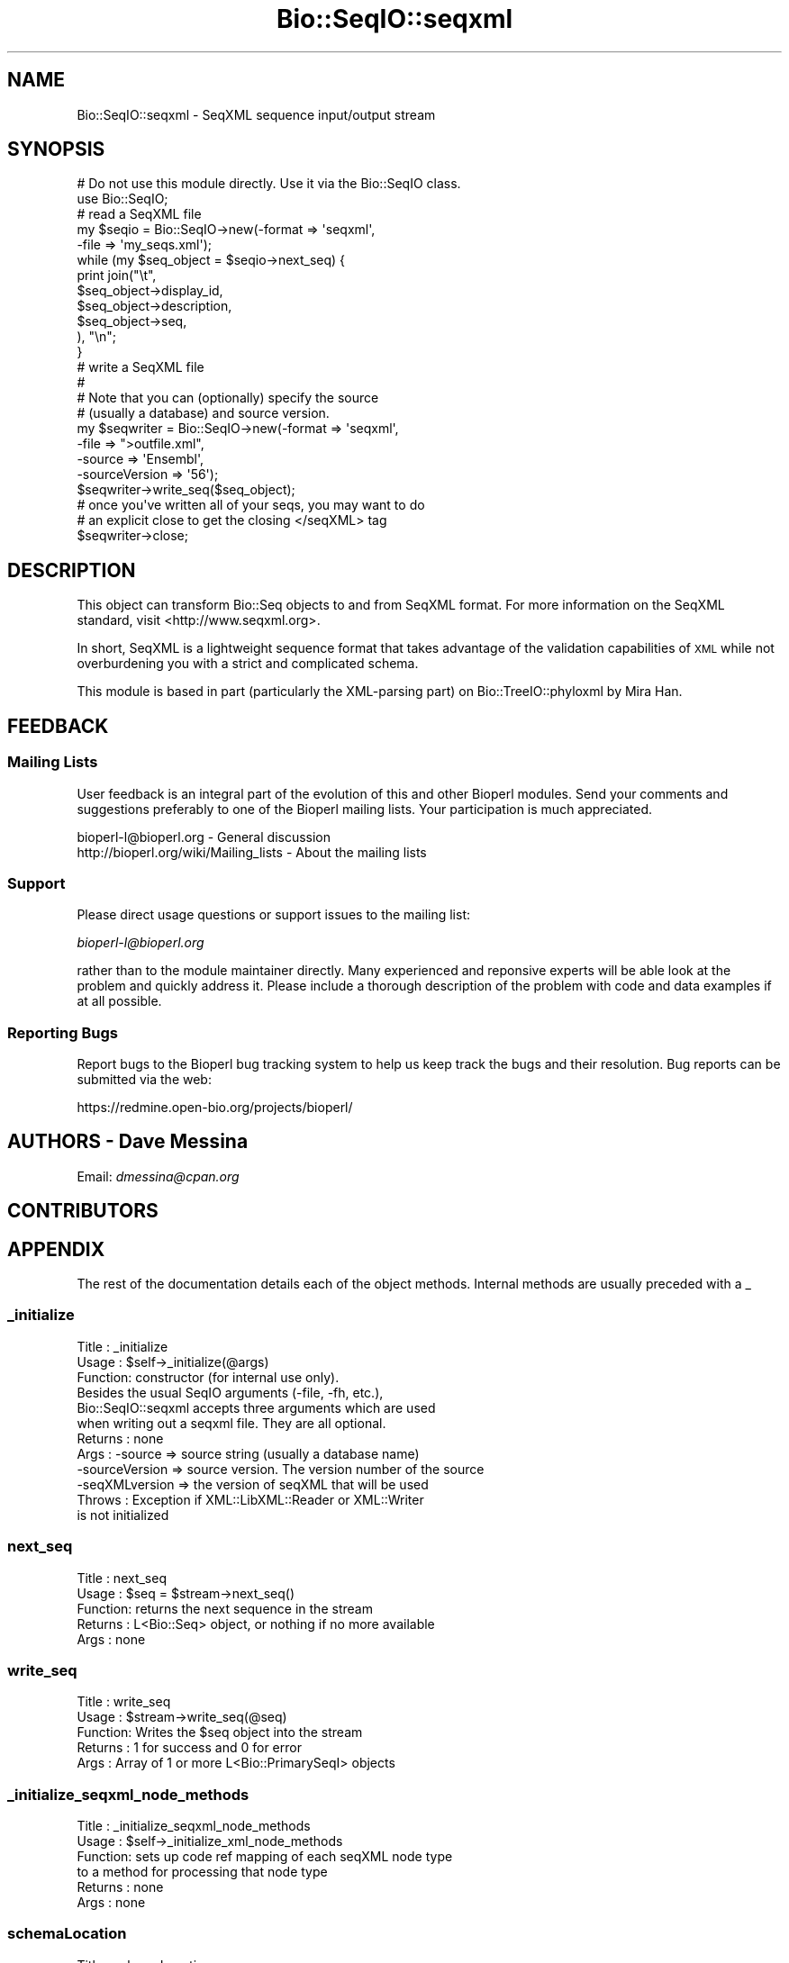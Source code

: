.\" Automatically generated by Pod::Man 2.25 (Pod::Simple 3.16)
.\"
.\" Standard preamble:
.\" ========================================================================
.de Sp \" Vertical space (when we can't use .PP)
.if t .sp .5v
.if n .sp
..
.de Vb \" Begin verbatim text
.ft CW
.nf
.ne \\$1
..
.de Ve \" End verbatim text
.ft R
.fi
..
.\" Set up some character translations and predefined strings.  \*(-- will
.\" give an unbreakable dash, \*(PI will give pi, \*(L" will give a left
.\" double quote, and \*(R" will give a right double quote.  \*(C+ will
.\" give a nicer C++.  Capital omega is used to do unbreakable dashes and
.\" therefore won't be available.  \*(C` and \*(C' expand to `' in nroff,
.\" nothing in troff, for use with C<>.
.tr \(*W-
.ds C+ C\v'-.1v'\h'-1p'\s-2+\h'-1p'+\s0\v'.1v'\h'-1p'
.ie n \{\
.    ds -- \(*W-
.    ds PI pi
.    if (\n(.H=4u)&(1m=24u) .ds -- \(*W\h'-12u'\(*W\h'-12u'-\" diablo 10 pitch
.    if (\n(.H=4u)&(1m=20u) .ds -- \(*W\h'-12u'\(*W\h'-8u'-\"  diablo 12 pitch
.    ds L" ""
.    ds R" ""
.    ds C` ""
.    ds C' ""
'br\}
.el\{\
.    ds -- \|\(em\|
.    ds PI \(*p
.    ds L" ``
.    ds R" ''
'br\}
.\"
.\" Escape single quotes in literal strings from groff's Unicode transform.
.ie \n(.g .ds Aq \(aq
.el       .ds Aq '
.\"
.\" If the F register is turned on, we'll generate index entries on stderr for
.\" titles (.TH), headers (.SH), subsections (.SS), items (.Ip), and index
.\" entries marked with X<> in POD.  Of course, you'll have to process the
.\" output yourself in some meaningful fashion.
.ie \nF \{\
.    de IX
.    tm Index:\\$1\t\\n%\t"\\$2"
..
.    nr % 0
.    rr F
.\}
.el \{\
.    de IX
..
.\}
.\"
.\" Accent mark definitions (@(#)ms.acc 1.5 88/02/08 SMI; from UCB 4.2).
.\" Fear.  Run.  Save yourself.  No user-serviceable parts.
.    \" fudge factors for nroff and troff
.if n \{\
.    ds #H 0
.    ds #V .8m
.    ds #F .3m
.    ds #[ \f1
.    ds #] \fP
.\}
.if t \{\
.    ds #H ((1u-(\\\\n(.fu%2u))*.13m)
.    ds #V .6m
.    ds #F 0
.    ds #[ \&
.    ds #] \&
.\}
.    \" simple accents for nroff and troff
.if n \{\
.    ds ' \&
.    ds ` \&
.    ds ^ \&
.    ds , \&
.    ds ~ ~
.    ds /
.\}
.if t \{\
.    ds ' \\k:\h'-(\\n(.wu*8/10-\*(#H)'\'\h"|\\n:u"
.    ds ` \\k:\h'-(\\n(.wu*8/10-\*(#H)'\`\h'|\\n:u'
.    ds ^ \\k:\h'-(\\n(.wu*10/11-\*(#H)'^\h'|\\n:u'
.    ds , \\k:\h'-(\\n(.wu*8/10)',\h'|\\n:u'
.    ds ~ \\k:\h'-(\\n(.wu-\*(#H-.1m)'~\h'|\\n:u'
.    ds / \\k:\h'-(\\n(.wu*8/10-\*(#H)'\z\(sl\h'|\\n:u'
.\}
.    \" troff and (daisy-wheel) nroff accents
.ds : \\k:\h'-(\\n(.wu*8/10-\*(#H+.1m+\*(#F)'\v'-\*(#V'\z.\h'.2m+\*(#F'.\h'|\\n:u'\v'\*(#V'
.ds 8 \h'\*(#H'\(*b\h'-\*(#H'
.ds o \\k:\h'-(\\n(.wu+\w'\(de'u-\*(#H)/2u'\v'-.3n'\*(#[\z\(de\v'.3n'\h'|\\n:u'\*(#]
.ds d- \h'\*(#H'\(pd\h'-\w'~'u'\v'-.25m'\f2\(hy\fP\v'.25m'\h'-\*(#H'
.ds D- D\\k:\h'-\w'D'u'\v'-.11m'\z\(hy\v'.11m'\h'|\\n:u'
.ds th \*(#[\v'.3m'\s+1I\s-1\v'-.3m'\h'-(\w'I'u*2/3)'\s-1o\s+1\*(#]
.ds Th \*(#[\s+2I\s-2\h'-\w'I'u*3/5'\v'-.3m'o\v'.3m'\*(#]
.ds ae a\h'-(\w'a'u*4/10)'e
.ds Ae A\h'-(\w'A'u*4/10)'E
.    \" corrections for vroff
.if v .ds ~ \\k:\h'-(\\n(.wu*9/10-\*(#H)'\s-2\u~\d\s+2\h'|\\n:u'
.if v .ds ^ \\k:\h'-(\\n(.wu*10/11-\*(#H)'\v'-.4m'^\v'.4m'\h'|\\n:u'
.    \" for low resolution devices (crt and lpr)
.if \n(.H>23 .if \n(.V>19 \
\{\
.    ds : e
.    ds 8 ss
.    ds o a
.    ds d- d\h'-1'\(ga
.    ds D- D\h'-1'\(hy
.    ds th \o'bp'
.    ds Th \o'LP'
.    ds ae ae
.    ds Ae AE
.\}
.rm #[ #] #H #V #F C
.\" ========================================================================
.\"
.IX Title "Bio::SeqIO::seqxml 3"
.TH Bio::SeqIO::seqxml 3 "2014-06-06" "perl v5.14.2" "User Contributed Perl Documentation"
.\" For nroff, turn off justification.  Always turn off hyphenation; it makes
.\" way too many mistakes in technical documents.
.if n .ad l
.nh
.SH "NAME"
Bio::SeqIO::seqxml \- SeqXML sequence input/output stream
.SH "SYNOPSIS"
.IX Header "SYNOPSIS"
.Vb 1
\&  # Do not use this module directly.  Use it via the Bio::SeqIO class.
\&
\&  use Bio::SeqIO;
\&  
\&  # read a SeqXML file
\&  my $seqio = Bio::SeqIO\->new(\-format => \*(Aqseqxml\*(Aq,
\&                              \-file   => \*(Aqmy_seqs.xml\*(Aq);
\&
\&  while (my $seq_object = $seqio\->next_seq) {
\&      print join("\et", 
\&                 $seq_object\->display_id,
\&                 $seq_object\->description,
\&                 $seq_object\->seq,           
\&                ), "\en";
\&  }
\&  
\&  # write a SeqXML file
\&  #
\&  # Note that you can (optionally) specify the source
\&  # (usually a database) and source version.
\&  my $seqwriter = Bio::SeqIO\->new(\-format        => \*(Aqseqxml\*(Aq,
\&                                  \-file          => ">outfile.xml",
\&                                  \-source        => \*(AqEnsembl\*(Aq,
\&                                  \-sourceVersion => \*(Aq56\*(Aq);
\&  $seqwriter\->write_seq($seq_object);
\&
\&  # once you\*(Aqve written all of your seqs, you may want to do
\&  # an explicit close to get the closing </seqXML> tag
\&  $seqwriter\->close;
.Ve
.SH "DESCRIPTION"
.IX Header "DESCRIPTION"
This object can transform Bio::Seq objects to and from SeqXML format.
For more information on the SeqXML standard, visit <http://www.seqxml.org>.
.PP
In short, SeqXML is a lightweight sequence format that takes advantage
of the validation capabilities of \s-1XML\s0 while not overburdening you
with a strict and complicated schema.
.PP
This module is based in part (particularly the XML-parsing part) on 
Bio::TreeIO::phyloxml by Mira Han.
.SH "FEEDBACK"
.IX Header "FEEDBACK"
.SS "Mailing Lists"
.IX Subsection "Mailing Lists"
User feedback is an integral part of the evolution of this and other
Bioperl modules. Send your comments and suggestions preferably to one
of the Bioperl mailing lists.  Your participation is much appreciated.
.PP
.Vb 2
\&  bioperl\-l@bioperl.org                  \- General discussion
\&  http://bioperl.org/wiki/Mailing_lists  \- About the mailing lists
.Ve
.SS "Support"
.IX Subsection "Support"
Please direct usage questions or support issues to the mailing list:
.PP
\&\fIbioperl\-l@bioperl.org\fR
.PP
rather than to the module maintainer directly. Many experienced and 
reponsive experts will be able look at the problem and quickly 
address it. Please include a thorough description of the problem 
with code and data examples if at all possible.
.SS "Reporting Bugs"
.IX Subsection "Reporting Bugs"
Report bugs to the Bioperl bug tracking system to help us keep track
the bugs and their resolution.  Bug reports can be submitted via the
web:
.PP
.Vb 1
\&  https://redmine.open\-bio.org/projects/bioperl/
.Ve
.SH "AUTHORS \- Dave Messina"
.IX Header "AUTHORS - Dave Messina"
Email: \fIdmessina@cpan.org\fR
.SH "CONTRIBUTORS"
.IX Header "CONTRIBUTORS"
.SH "APPENDIX"
.IX Header "APPENDIX"
The rest of the documentation details each of the object
methods. Internal methods are usually preceded with a _
.SS "_initialize"
.IX Subsection "_initialize"
.Vb 3
\& Title   : _initialize
\& Usage   : $self\->_initialize(@args) 
\& Function: constructor (for internal use only).
\& 
\&           Besides the usual SeqIO arguments (\-file, \-fh, etc.),
\&           Bio::SeqIO::seqxml accepts three arguments which are used
\&           when writing out a seqxml file. They are all optional.
\& Returns : none
\& Args    : \-source         => source string (usually a database name)
\&           \-sourceVersion  => source version. The version number of the source
\&           \-seqXMLversion  => the version of seqXML that will be used
\& Throws  : Exception if XML::LibXML::Reader or XML::Writer
\&           is not initialized
.Ve
.SS "next_seq"
.IX Subsection "next_seq"
.Vb 5
\& Title   : next_seq
\& Usage   : $seq = $stream\->next_seq()
\& Function: returns the next sequence in the stream
\& Returns : L<Bio::Seq> object, or nothing if no more available
\& Args    : none
.Ve
.SS "write_seq"
.IX Subsection "write_seq"
.Vb 5
\& Title   : write_seq
\& Usage   : $stream\->write_seq(@seq)
\& Function: Writes the $seq object into the stream
\& Returns : 1 for success and 0 for error
\& Args    : Array of 1 or more L<Bio::PrimarySeqI> objects
.Ve
.SS "_initialize_seqxml_node_methods"
.IX Subsection "_initialize_seqxml_node_methods"
.Vb 6
\& Title   : _initialize_seqxml_node_methods
\& Usage   : $self\->_initialize_xml_node_methods
\& Function: sets up code ref mapping of each seqXML node type
\&           to a method for processing that node type 
\& Returns : none
\& Args    : none
.Ve
.SS "schemaLocation"
.IX Subsection "schemaLocation"
.Vb 5
\& Title   : schemaLocation
\& Usage   : $self\->schemaLocation
\& Function: gets/sets the schema location in the <seqXML> header
\& Returns : the schema location string
\& Args    : To set the schemaLocation, call with a schemaLocation as the argument.
.Ve
.SS "source"
.IX Subsection "source"
.Vb 5
\& Title   : source
\& Usage   : $self\->source
\& Function: gets/sets the data source in the <seqXML> header
\& Returns : the data source string
\& Args    : To set the source, call with a source string as the argument.
.Ve
.SS "sourceVersion"
.IX Subsection "sourceVersion"
.Vb 6
\& Title   : sourceVersion
\& Usage   : $self\->sourceVersion
\& Function: gets/sets the data source version in the <seqXML> header
\& Returns : the data source version string
\& Args    : To set the source version, call with a source version string
\&           as the argument.
.Ve
.SS "seqXMLversion"
.IX Subsection "seqXMLversion"
.Vb 6
\& Title   : seqXMLversion
\& Usage   : $self\->seqXMLversion
\& Function: gets/sets the seqXML version in the <seqXML> header
\& Returns : the seqXML version string.
\& Args    : To set the seqXML version, call with a seqXML version string
\&           as the argument.
.Ve
.SH "Methods for parsing the XML document"
.IX Header "Methods for parsing the XML document"
.SS "processXMLNode"
.IX Subsection "processXMLNode"
.Vb 7
\& Title   : processXMLNode
\& Usage   : $seqio\->processXMLNode
\& Function: reads the XML node and processes according to the node type
\& Returns : none
\& Args    : none
\& Throws  : Exception on unexpected XML node type, warnings on unexpected
\&           XML element names.
.Ve
.SS "processAttribute"
.IX Subsection "processAttribute"
.Vb 5
\& Title   : processAttribute
\& Usage   : $seqio\->processAttribute(\e%hash_for_attribute);
\& Function: reads the attributes of the current element into a hash
\& Returns : none
\& Args    : hash reference where the attributes will be stored.
.Ve
.SS "parseHeader"
.IX Subsection "parseHeader"
.Vb 8
\& Title   : parseHeader
\& Usage   : $self\->parseHeader();
\& Function: reads the opening <seqXML> block and grabs the metadata from it,
\&           namely the source, sourceVersion, and seqXMLversion.
\& Returns : none
\& Args    : none
\& Throws  : Exception if it hits an <entry> tag, because that means it\*(Aqs
\&           missed the <seqXML> tag and read too far into the file.
.Ve
.SS "element_seqXML"
.IX Subsection "element_seqXML"
.Vb 5
\& Title   : element_seqXML
\& Usage   : $self\->element_seqXML
\& Function: processes the opening <seqXML> node
\& Returns : none
\& Args    : none
.Ve
.SS "element_entry"
.IX Subsection "element_entry"
.Vb 6
\& Title   : element_entry
\& Usage   : $self\->element_entry
\& Function: processes a sequence <entry> node
\& Returns : none
\& Args    : none
\& Throws  : Exception if sequence ID is not present in <entry> element
.Ve
.SS "element_species"
.IX Subsection "element_species"
.Vb 7
\& Title   : element_entry
\& Usage   : $self\->element_entry
\& Function: processes a <species> node, creating a Bio::Species object
\& Returns : none
\& Args    : none
\& Throws  : Exception if <species> tag exists but is empty,
\&           or if the attributes \*(Aqname\*(Aq or \*(AqncbiTaxID\*(Aq are undefined
.Ve
.SS "element_description"
.IX Subsection "element_description"
.Vb 7
\& Title   : element_description
\& Usage   : $self\->element_description
\& Function: processes a sequence <description> node;
\&           a no\-op \-\- description text is read by
\&           processXMLnode
\& Returns : none
\& Args    : none
.Ve
.SS "element_RNAseq"
.IX Subsection "element_RNAseq"
.Vb 5
\& Title   : element_RNAseq
\& Usage   : $self\->element_RNAseq
\& Function: processes a sequence <RNAseq> node
\& Returns : none
\& Args    : none
.Ve
.SS "element_DNAseq"
.IX Subsection "element_DNAseq"
.Vb 5
\& Title   : element_DNAseq
\& Usage   : $self\->element_DNAseq
\& Function: processes a sequence <DNAseq> node
\& Returns : none
\& Args    : none
.Ve
.SS "element_AAseq"
.IX Subsection "element_AAseq"
.Vb 5
\& Title   : element_AAseq
\& Usage   : $self\->element_AAseq
\& Function: processes a sequence <AAseq> node
\& Returns : none
\& Args    : none
.Ve
.SS "element_DBRef"
.IX Subsection "element_DBRef"
.Vb 6
\& Title   : element_DBRef
\& Usage   : $self\->element_DBRef
\& Function: processes a sequence <DBRef> node,
\&           creating a Bio::Annotation::DBLink object
\& Returns : none
\& Args    : none
.Ve
.SS "element_property"
.IX Subsection "element_property"
.Vb 6
\& Title   : element_property
\& Usage   : $self\->element_property
\& Function: processes a sequence <property> node, creating a
\&           Bio::Annotation::SimpleValue object
\& Returns : none
\& Args    : none
.Ve
.SS "end_element_RNAseq"
.IX Subsection "end_element_RNAseq"
.Vb 5
\& Title   : end_element_RNAseq
\& Usage   : $self\->end_element_RNAseq
\& Function: processes a sequence <RNAseq> node
\& Returns : none
\& Args    : none
.Ve
.SS "end_element_DNAseq"
.IX Subsection "end_element_DNAseq"
.Vb 5
\& Title   : end_element_DNAseq
\& Usage   : $self\->end_element_DNAseq
\& Function: processes a sequence <DNAseq> node
\& Returns : none
\& Args    : none
.Ve
.SS "end_element_AAseq"
.IX Subsection "end_element_AAseq"
.Vb 5
\& Title   : end_element_AAseq
\& Usage   : $self\->end_element_AAseq
\& Function: processes a sequence <AAseq> node
\& Returns : none
\& Args    : none
.Ve
.SS "end_element_entry"
.IX Subsection "end_element_entry"
.Vb 6
\& Title   : end_element_entry
\& Usage   : $self\->end_element_entry
\& Function: processes the closing </entry> node, creating the Seq object
\& Returns : a Bio::Seq object
\& Args    : none
\& Throws  : Exception if sequence, sequence ID, or alphabet are missing
.Ve
.SS "end_element_default"
.IX Subsection "end_element_default"
.Vb 6
\& Title   : end_element_default
\& Usage   : $self\->end_element_default
\& Function: processes all other closing tags;
\&           a no\-op.
\& Returns : none
\& Args    : none
.Ve
.SS "\s-1DESTROY\s0"
.IX Subsection "DESTROY"
.Vb 6
\& Title   : DESTROY
\& Usage   : called automatically by Perl just before object
\&           goes out of scope
\& Function: performs a write flush
\& Returns : none
\& Args    : none
.Ve
.SS "close"
.IX Subsection "close"
.Vb 3
\& Title   : close
\& Usage   : $seqio_obj\->close(). 
\& Function: writes closing </seqXML> tag.
\& 
\&           close() will be called automatically by Perl when your
\&           program exits, but if you want to use the seqXML file
\&           you\*(Aqve written before then, you\*(Aqll need to do an explicit
\&           close first to get the final </seqXML> tag.
\& Returns : none
\& Args    : none
.Ve
